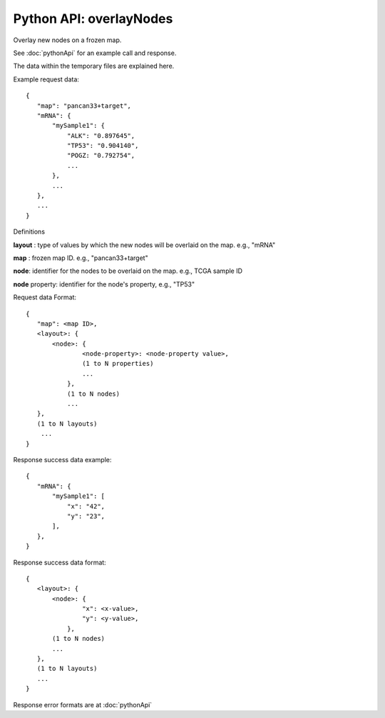 
Python API: overlayNodes
------------------------

Overlay new nodes on a frozen map.

See :doc:`pythonApi` for an example call and response.

The data within the temporary files are explained here.

Example request data::

 {
    "map": "pancan33+target",
    "mRNA": {
        "mySample1": {
            "ALK": "0.897645",
            "TP53": "0.904140",
            "POGZ: "0.792754",
            ...
        },
        ...
    },
    ...
 }

Definitions

**layout** : type of values by which the new nodes will be overlaid on the map. e.g., "mRNA"

**map** : frozen map ID. e.g., "pancan33+target"

**node**: identifier for the nodes to be overlaid on the map. e.g., TCGA sample ID

**node** property: identifier for the node's property, e.g., "TP53"

Request data Format::

 {
    "map": <map ID>,
    <layout>: {
        <node>: {
                <node-property>: <node-property value>,
                (1 to N properties)
                ...
            },
            (1 to N nodes)
            ...
    },
    (1 to N layouts)
     ...
 }

Response success data example::

 {
    "mRNA": {
        "mySample1": [
            "x": "42",
            "y": "23",
        ],
    },
 }

Response success data format::

 {
    <layout>: {
        <node>: {
                "x": <x-value>,
                "y": <y-value>,
            },
        (1 to N nodes)
        ...
    },
    (1 to N layouts)
    ...
 }

Response error formats are at :doc:`pythonApi`
